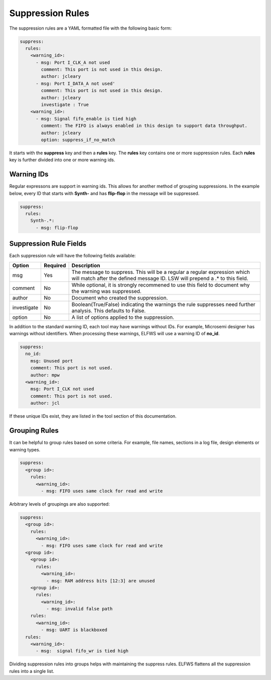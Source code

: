 Suppression Rules
=================

The suppression rules are a YAML formatted file with the following basic form:

.. code-block:: yaml

   suppress:
     rules:
       <warning_id>:
         - msg: Port I_CLK_A not used
           comment: This port is not used in this design.
           author: jcleary
         - msg: Port I_DATA_A not used'
           comment: This port is not used in this design.
           author: jcleary
           investigate : True
       <warning_id>:
         - msg: Signal fifo_enable is tied high
           comment: The FIFO is always enabled in this design to support data throughput.
           author: jcleary
           option: suppress_if_no_match


It starts with the **suppress** key and then a **rules** key.
The **rules** key contains one or more suppression rules.
Each **rules** key is further divided into one or more warning ids.

Warning IDs
-----------

Regular expressons are support in warning ids.
This allows for another method of grouping suppressions.
In the example below, every ID that starts with **Synth-** and has **flip-flop** in the message will be suppressed.

.. code-block:: yaml

   suppress:
     rules:
       Synth-.*:
         - msg: flip-flop

Suppression Rule Fields
-----------------------

Each suppression rule will have the following fields available:

+--------------------+----------+-------------------------------------------------+
| Option             | Required |  Description                                    |
+====================+==========+=================================================+
| msg                |          | The message to suppress. This will be a regular |
|                    |   Yes    | a regular expression which will match after the |
|                    |          | defined message ID.  LSW will prepend a .* to   |
|                    |          | this field.                                     |
+--------------------+----------+-------------------------------------------------+
| comment            |   No     | While optional, it is strongly recommened to    |
|                    |          | use this field to document why the warning was  |
|                    |          | suppressed.                                     |   
+--------------------+----------+-------------------------------------------------+
| author             |   No     | Document who created the suppression.           |
+--------------------+----------+-------------------------------------------------+
| investigate        |   No     | Boolean(True/False) indicating the warnings the |
|                    |          | rule suppresses need further analysis.          |
|                    |          | This defaults to False.                         |
+--------------------+----------+-------------------------------------------------+
| option             |   No     | A list of options applied to the suppression.   |
+--------------------+----------+-------------------------------------------------+

In addition to the standard warning ID, each tool may have warnings without IDs.
For example, Microsemi designer has warnings without identifiers.
When processing these warnings, ELFWS will use a warning ID of **no_id**.

.. code-block:: yaml

   suppress:
     no_id:
       msg: Unused port
       comment: This port is not used.
       author: mpw
     <warning_id>:
       msg: Port I_CLK not used
       comment: This port is not used.
       author: jcl

If these unique IDs exist, they are listed in the tool section of this documentation.

Grouping Rules
--------------

It can be helpful to group rules based on some criteria.
For example, file names, sections in a log file, design elements or warning types.

.. code-block:: yaml

   suppress:
     <group id>:
       rules:
         <warning_id>:
           - msg: FIFO uses same clock for read and write

Arbitrary levels of groupings are also supported:

.. code-block:: yaml

   suppress:
     <group id>:
       rules:
         <warning_id>:
           - msg: FIFO uses same clock for read and write
     <group id>:
       <group id>:
         rules:
           <warning_id>:
             - msg: RAM address bits [12:3] are unused
       <group id>:
         rules:
           <warning_id>:
             - msg: invalid false path
       rules:
         <warning_id>:
           - msg: UART is blackboxed
     rules:
       <warning_id>:
         - msg:  signal fifo_wr is tied high

Dividing suppression rules into groups helps with maintaining the suppress rules.
ELFWS flattens all the suppression rules into a single list.

